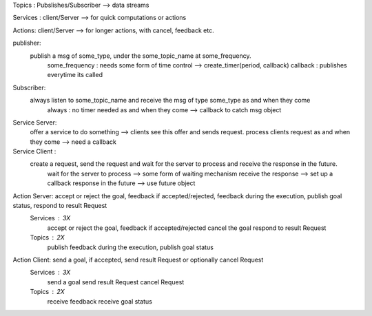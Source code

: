 Topics : Pubslishes/Subscriber --> data streams

Services : client/Server --> for quick computations or actions

Actions: client/Server --> for longer actions, with cancel, feedback etc.

publisher:
    publish a msg of some_type, under the some_topic_name at some_frequency.
        some_frequency : needs some form of time control --> create_timer(period, callback)
        callback : publishes everytime its called

Subscriber:
    always listen to some_topic_name and receive the msg of type some_type as and when they come
        always : no timer needed
        as and when they come --> callback to catch msg object

Service Server:
    offer a service to do something --> clients see this offer and sends request.
    process clients request as and when they come --> need a callback

Service Client :
    create a request, send the request and wait for the server to process and receive the response in the future. 
        wait for the server to process --> some form of waiting mechanism 
        receive the response --> set up a callback  
        response in the future --> use future object


Action Server: accept or reject the goal, feedback if accepted/rejected, feedback during the execution, publish goal status, respond to result Request
    Services : 3X
        accept or reject the goal, feedback if accepted/rejected
        cancel the goal 
        respond to result Request

    Topics : 2X
        publish feedback during the execution,
        publish goal status

Action Client: send a goal, if accepted, send result Request or optionally cancel Request
    Services : 3X
        send a goal
        send result Request 
        cancel Request
    Topics : 2X
        receive feedback
        receive goal status
